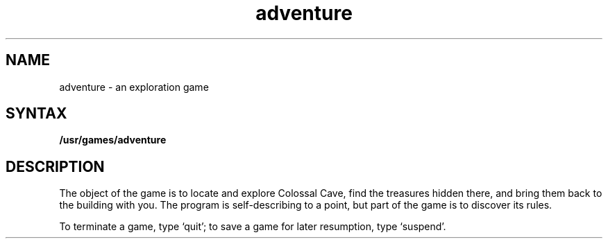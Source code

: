 .TH adventure 6
.SH NAME
adventure \- an exploration game
.SH SYNTAX
.B /usr/games/adventure
.SH DESCRIPTION
The object of the game is to
locate and explore Colossal Cave, find the treasures hidden there,
and bring them back to the building with you.
The program is self-describing to a point, but part of the game is to discover
its rules.
.PP
To terminate a game, type `quit';
to save a game for later resumption, type `suspend'.
